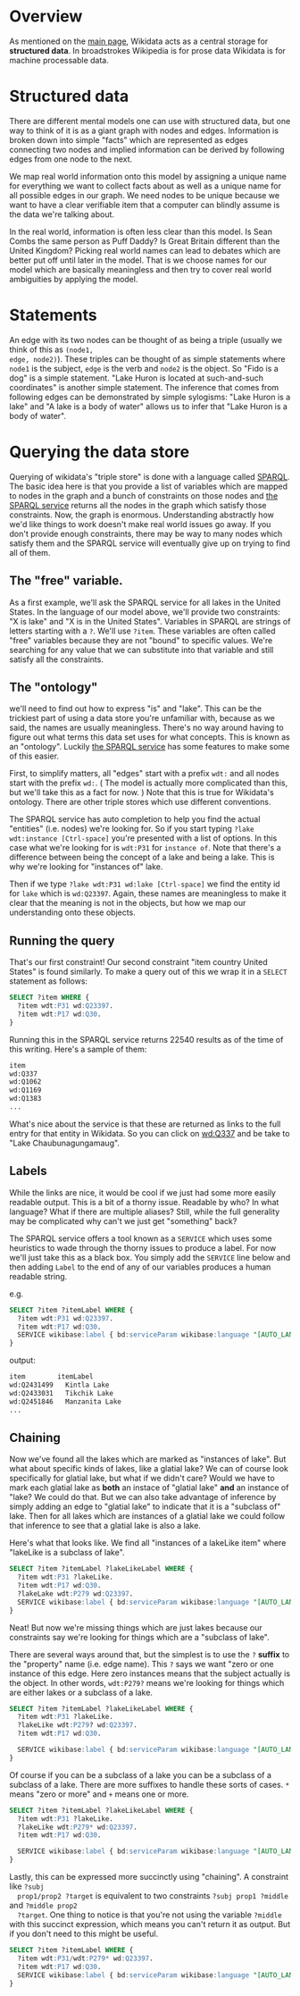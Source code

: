 * Overview
As mentioned on the [[https://www.wikidata.org/wiki/Wikidata:Main_Page][main page]], Wikidata acts as a central storage for *structured data*.  In
broadstrokes Wikipedia is for prose data Wikidata is for machine processable data.

* Structured data
There are different mental models one can use with structured data, but one way to think of it is as
a giant graph with nodes and edges. Information is broken down into simple "facts" which are
represented as edges connecting two nodes and implied information can be derived by following edges
from one node to the next.

We map real world information onto this model by assigning a unique name for everything we want to
collect facts about as well as a unique name for all possible edges in our graph.  We need nodes to
be unique because we want to have a clear verifiable item that a computer can blindly assume is the
data we're talking about.

In the real world, information is often less clear than this model.  Is Sean Combs the same person
as Puff Daddy?  Is Great Britain different than the United Kingdom?  Picking real world names can
lead to debates which are better put off until later in the model.  That is we choose names for our
model which are basically meaningless and then try to cover real world ambiguities by applying the model.

* Statements
An edge with its two nodes can be thought of as being a triple (usually we think of this as ~(node1,
edge, node2)~).  These triples can be thought of as simple statements where ~node1~ is the subject,
~edge~ is the verb and ~node2~ is the object.  So "Fido is a dog" is a simple statement.  "Lake
Huron is located at such-and-such coordinates" is another simple statement.  The inference that
comes from following edges can be demonstrated by simple sylogisms: "Lake Huron is a lake" and "A
lake is a body of water" allows us to infer that "Lake Huron is a body of water".

* Querying the data store
Querying of wikidata's "triple store" is done with a language called [[https://www.wikidata.org/wiki/Wikidata:SPARQL_query_service/Wikidata_Query_Help][SPARQL]].  The basic idea here is
that you provide a list of variables which are mapped to nodes in the graph and a bunch of
constraints on those nodes and [[https://query.wikidata.org/][the SPARQL service]] returns all the nodes in the graph which satisfy
those constraints.  Now, the graph is enormous.  Understanding abstractly how we'd like things to
work doesn't make real world issues go away.  If you don't provide enough constraints, there may be
way to many nodes which satisfy them and the SPARQL service will eventually give up on trying to
find all of them.

** The "free" variable.
  As a first example, we'll ask the SPARQL service for all lakes in the United States.  In the
  language of our model above, we'll provide two constraints: "X is lake" and "X is in the United
  States".  Variables in SPARQL are strings of letters starting with a ~?~.  We'll use ~?item~.
  These variables are often called "free" variables because they are not "bound" to specific values.
  We're searching for any value that we can substitute into that variable and still satisfy all the
  constraints.

** The "ontology"
  we'll need to find out how to express "is" and "lake".  This can be the trickiest part of using a
  data store you're unfamiliar with, because as we said, the names are usually meaningless.  There's
  no way around having to figure out what terms this data set uses for what concepts.  This is known
  as an "ontology".  Luckily [[https://query.wikidata.org/][the SPARQL service]] has some features to make some of this easier.

  First, to simplify matters, all "edges" start with a prefix ~wdt:~ and all nodes start with the
  prefix ~wd:~.  ( The model is actually more complicated than this, but we'll take this as a fact
  for now. )  Note that this is true for Wikidata's ontology.  There are other triple stores which
  use different conventions.

  The SPARQL service has auto completion to help you find the actual "entities" (i.e. nodes) we're
  looking for.  So if you start typing ~?lake wdt:instance [Ctrl-space]~ you're presented with a
  list of options.  In this case what we're looking for is ~wdt:P31~ for ~instance of~.  Note that
  there's a difference between being the concept of a lake and being a lake.  This is why we're
  looking for "instances of" lake.

  Then if we type ~?lake wdt:P31 wd:lake [Ctrl-space]~ we find the entity id for ~lake~ which is
  ~wd:Q23397~.  Again, these names are meaningless to make it clear that the meaning is not in the
  objects, but how we map our understanding onto these objects.

** Running the query
  That's our first constraint!  Our second constraint "item country United States" is found
  similarly.  To make a query out of this we wrap it in a ~SELECT~ statement as follows:

  #+begin_src sql
  SELECT ?item WHERE {
    ?item wdt:P31 wd:Q23397.
    ?item wdt:P17 wd:Q30.
  }
  #+end_src

  Running this in the SPARQL service returns 22540 results as of the time of this writing.  Here's a sample of them:
  #+begin_src txt
  item
  wd:Q337
  wd:Q1062
  wd:Q1169
  wd:Q1383
  ...
  #+end_src

  What's nice about the service is that these are returned as links to the full entry for that
  entity in Wikidata.  So you can click on [[https://www.wikidata.org/wiki/Q337][wd:Q337]] and be take to "Lake Chaubunagungamaug".

** Labels
  While the links are nice, it would be cool if we just had some more easily readable output.  This
  is a bit of a thorny issue.  Readable by who?  In what language?  What if there are multiple aliases?
  Still, while the full generality may be complicated why can't we just get "something" back?

  The SPARQL service offers a tool known as a ~SERVICE~ which uses some heuristics to wade through
  the thorny issues to produce a label.  For now we'll just take this as a black box.  You simply
  add the ~SERVICE~ line below and then adding ~Label~ to the end of any of our variables produces a
  human readable string.

  e.g.
  #+begin_src sql
  SELECT ?item ?itemLabel WHERE {
    ?item wdt:P31 wd:Q23397.
    ?item wdt:P17 wd:Q30.
    SERVICE wikibase:label { bd:serviceParam wikibase:language "[AUTO_LANGUAGE],en". }
  }
  #+end_src

  output:
  #+begin_src txt
  item        itemLabel
  wd:Q2431499	Kintla Lake
  wd:Q2433031	Tikchik Lake
  wd:Q2451846	Manzanita Lake
  ...
  #+end_src

** Chaining
  Now we've found all the lakes which are marked as "instances of lake".  But what about specific
  kinds of lakes, like a glatial lake?  We can of course look specifically for glatial lake, but
  what if we didn't care?  Would we have to mark each glatial lake as *both* an instace of "glatial
  lake" *and* an instance of "lake?  We could do that.  But we can also take advantage of inference
  by simply adding an edge to "glatial lake" to indicate that it is a "subclass of" lake.  Then for
  all lakes which are instances of a glatial lake we could follow that inference to see that a
  glatial lake is also a lake.

  Here's what that looks like.  We find all "instances of a lakeLike item" where "lakeLike is a
  subclass of lake".

  #+begin_src sql
  SELECT ?item ?itemLabel ?lakeLikeLabel WHERE {
    ?item wdt:P31 ?lakeLike.
    ?item wdt:P17 wd:Q30.
    ?lakeLake wdt:P279 wd:Q23397.
    SERVICE wikibase:label { bd:serviceParam wikibase:language "[AUTO_LANGUAGE],en". }
  }
  #+end_src

  Neat!  But now we're missing things which are just lakes because our constraints say we're looking
  for things which are a "subclass of lake".

  There are several ways around that, but the simplest is to use the ~?~ *suffix* to the "property"
  name (i.e. edge name).  This ~?~ says we want "zero or one instance of this edge.  Here zero
  instances means that the subject actually is the object.  In other words, ~wdt:P279?~ means we're
  looking for things which are either lakes or a subclass of a lake.

  #+begin_src sql
  SELECT ?item ?itemLabel ?lakeLikeLabel WHERE {
    ?item wdt:P31 ?lakeLike.
    ?lakeLike wdt:P279? wd:Q23397.
    ?item wdt:P17 wd:Q30.

    SERVICE wikibase:label { bd:serviceParam wikibase:language "[AUTO_LANGUAGE],en". }
  }
  #+end_src

  Of course if you can be a subclass of a lake you can be a subclass of a subclass of a lake.  There
  are more suffixes to handle these sorts of cases.  ~*~ means "zero or more" and ~+~ means one or
  more.
  
  #+begin_src sql
  SELECT ?item ?itemLabel ?lakeLikeLabel WHERE {
    ?item wdt:P31 ?lakeLike.
    ?lakeLike wdt:P279* wd:Q23397.
    ?item wdt:P17 wd:Q30.

    SERVICE wikibase:label { bd:serviceParam wikibase:language "[AUTO_LANGUAGE],en". }
  }
  #+end_src

  Lastly, this can be expressed more succinctly using "chaining". A constraint like ~?subj
  prop1/prop2 ?target~ is equivalent to two constraints ~?subj prop1 ?middle~ and ~?middle prop2
  ?target~.  One thing to notice is that you're not using the variable ~?middle~ with this succinct
  expression, which means you can't return it as output.  But if you don't need to this might be useful.

  #+begin_src sql
  SELECT ?item ?itemLabel WHERE {
    ?item wdt:P31/wdt:P279* wd:Q23397.
    ?item wdt:P17 wd:Q30.
    SERVICE wikibase:label { bd:serviceParam wikibase:language "[AUTO_LANGUAGE],en". }
  }
  #+end_src
